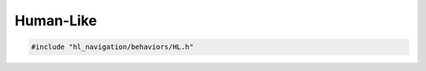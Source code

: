 Human-Like
==========

.. code-block:: cpp
   
   #include "hl_navigation/behaviors/HL.h"

.. doxygenclass:: hl_navigation::HLBehavior
    :members:
